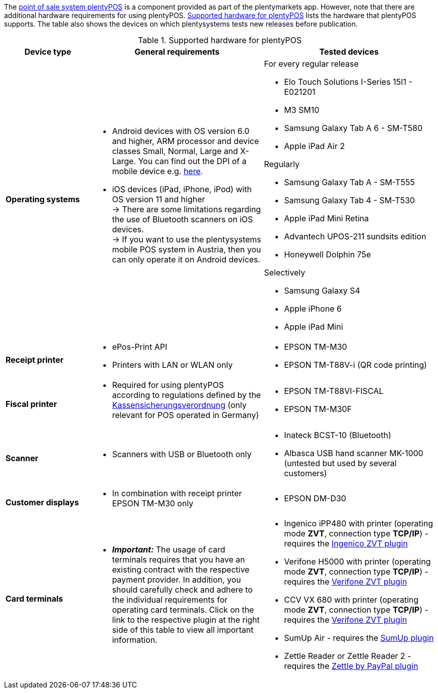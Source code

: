 The xref:pos:pos.adoc#[point of sale system plentyPOS] is a component provided as part of the plentymarkets app. However, note that there are additional hardware requirements for using plentyPOS. <<table-requirements-pos>> lists the hardware that plentyPOS supports. The table also shows the devices on which plentysystems tests new releases before publication.

[[table-requirements-pos]]
.Supported hardware for plentyPOS
[cols="1,2,2"]
|====
|Device type |General requirements |Tested devices

| *Operating systems*
a|
* Android devices with OS version 6.0 and higher, ARM processor and device classes Small, Normal, Large and X-Large. You can find out the DPI of a mobile device e.g. link:http://dpi.lv/[here^].
* iOS devices (iPad, iPhone, iPod) with OS version 11 and higher +
→ There are some limitations regarding the use of Bluetooth scanners on iOS devices. +
→ If you want to use the plentysystems mobile POS system in Austria, then you can only operate it on Android devices.

a|For every regular release

* Elo Touch Solutions I-Series 15I1 - E021201
* M3 SM10
* Samsung Galaxy Tab A 6 - SM-T580
* Apple iPad Air 2

Regularly

* Samsung Galaxy Tab A - SM-T555
* Samsung Galaxy Tab 4 - SM-T530
* Apple iPad Mini Retina
* Advantech UPOS-211 sundsits edition
* Honeywell Dolphin 75e

Selectively

* Samsung Galaxy S4
* Apple iPhone 6
* Apple iPad Mini

| **Receipt printer**
a|
* ePos-Print API
* Printers with LAN or WLAN only
a|
* EPSON TM-M30
* EPSON TM-T88V-i (QR code printing)

| **Fiscal printer**
a|
* Required for using plentyPOS according to regulations defined by the xref:pos:pos-legal-compliance.adoc#400[Kassensicherungsverordnung] (only relevant for POS operated in Germany)
a|
* EPSON TM-T88VI-FISCAL
* EPSON TM-M30F

| *Scanner*
a|
* Scanners with USB or Bluetooth only
a|
* Inateck BCST-10 (Bluetooth)
* Albasca USB hand scanner MK-1000 (untested but used by several customers)

| *Customer displays*
a|
* In combination with receipt printer EPSON TM-M30 only
a|
* EPSON DM-D30

| *Card terminals*
a|
* *_Important:_* The usage of card terminals requires that you have an existing contract with the respective payment provider. In addition, you should carefully check and adhere to the individual requirements for operating card terminals. Click on the link to the respective plugin at the right side of this table to view all important information.
a|
* Ingenico iPP480 with printer (operating mode *ZVT*, connection type *TCP/IP*) - requires the link:https://marketplace.plentymarkets.com/en/plugins/payment/ingenicozvt_5140[Ingenico ZVT plugin^]
* Verifone H5000 with printer (operating mode *ZVT*, connection type *TCP/IP*) - requires the link:https://marketplace.plentymarkets.com/en/plugins/payment/VerifoneZVT_5504[Verifone ZVT plugin^]
* CCV VX 680 with printer (operating mode *ZVT*, connection type *TCP/IP*) - requires the link:https://marketplace.plentymarkets.com/en/plugins/payment/VerifoneZVT_5504[Verifone ZVT plugin^]
* SumUp Air - requires the link:https://marketplace.plentymarkets.com/en/plugins/payment/sumup_5141[SumUp plugin^]
* Zettle Reader or Zettle Reader 2 - requires the link:https://marketplace.plentymarkets.com/en/zettle_54918[Zettle by PayPal plugin^]
|====
